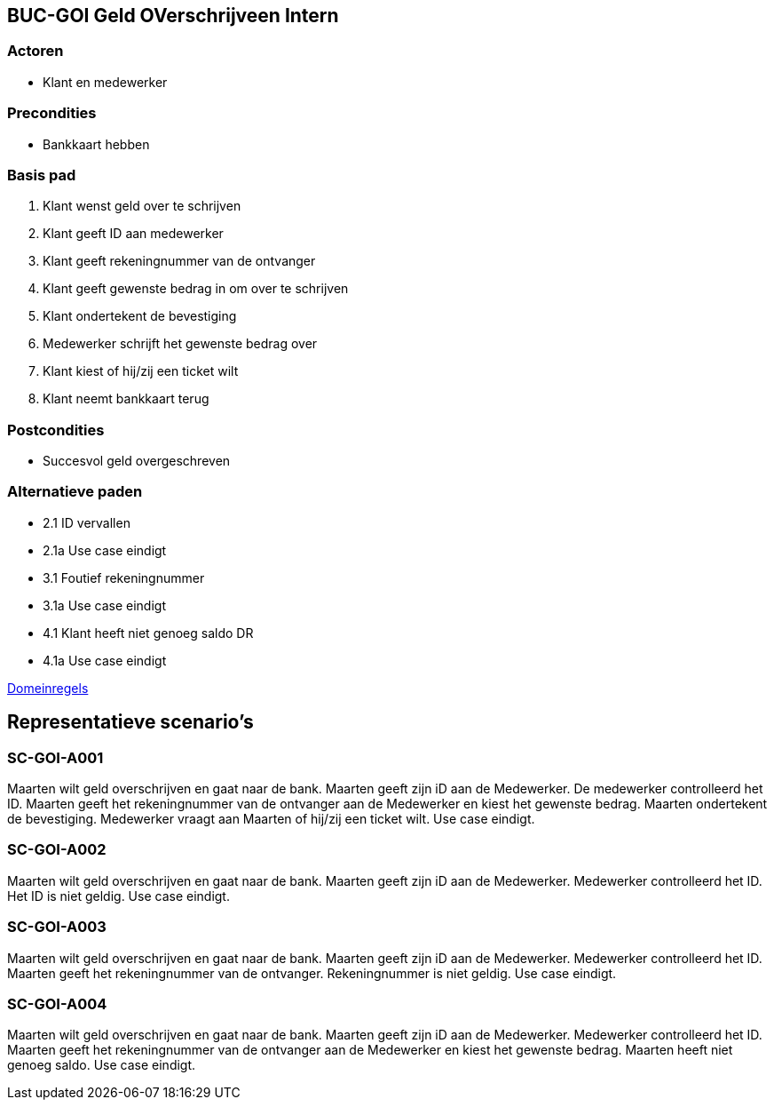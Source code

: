 == BUC-GOI Geld OVerschrijveen Intern

=== Actoren

* Klant en medewerker

=== Precondities 

* Bankkaart hebben

=== Basis pad 

. Klant wenst geld over te schrijven
. Klant geeft ID aan medewerker
. Klant geeft rekeningnummer van de ontvanger
. Klant geeft gewenste bedrag in om over te schrijven
. Klant ondertekent de bevestiging
. Medewerker schrijft het gewenste bedrag over
. Klant kiest of hij/zij een ticket wilt
. Klant neemt bankkaart terug

=== Postcondities

* Succesvol geld overgeschreven

=== Alternatieve paden

* 2.1  ID vervallen
* 2.1a Use case eindigt
* 3.1  Foutief rekeningnummer
* 3.1a Use case eindigt
* 4.1  Klant heeft niet genoeg saldo DR
* 4.1a Use case eindigt

link:domeinregels.adoc[Domeinregels]


== Representatieve scenario's

=== SC-GOI-A001

Maarten wilt geld overschrijven en gaat naar de bank. Maarten geeft zijn iD aan de Medewerker. De medewerker controlleerd het ID. Maarten geeft het rekeningnummer van de ontvanger aan de Medewerker en kiest het gewenste bedrag. Maarten ondertekent de bevestiging. Medewerker vraagt aan Maarten of hij/zij een ticket wilt. Use case eindigt.

=== SC-GOI-A002

Maarten wilt geld overschrijven en gaat naar de bank. Maarten geeft zijn iD aan de Medewerker. Medewerker controlleerd het ID. Het ID is niet geldig. Use case eindigt.

=== SC-GOI-A003

Maarten wilt geld overschrijven en gaat naar de bank. Maarten geeft zijn iD aan de Medewerker. Medewerker controlleerd het ID. Maarten geeft het rekeningnummer van de ontvanger. Rekeningnummer is niet geldig. Use case eindigt.

=== SC-GOI-A004

Maarten wilt geld overschrijven en gaat naar de bank. Maarten geeft zijn iD aan de Medewerker. Medewerker controlleerd het ID. Maarten geeft het rekeningnummer van de ontvanger aan de Medewerker en kiest het gewenste bedrag. Maarten heeft niet genoeg saldo. Use case eindigt.